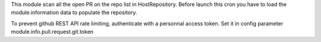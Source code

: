 This module scan all the open PR on the repo list in HostRepository.
Before launch this cron you have to load the module.information data to populate the repository. 

To prevent github REST API rate limiting, authenticate with a personnal access token.
Set it in config parameter module.info.pull.request.git.token
